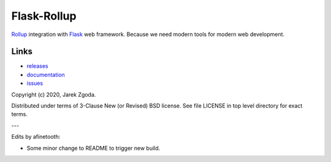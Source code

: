 Flask-Rollup
============

.. image:: https://github.com/zgoda/flask-rollup/workflows/Tests/badge.svg
    :target: https://github.com/zgoda/flask-rollup/actions?query=workflow%3ATests

.. image:: https://coveralls.io/repos/github/zgoda/flask-rollup/badge.svg?branch=master
    :target: https://coveralls.io/github/zgoda/flask-rollup?branch=master

`Rollup <https://rollupjs.org/>`_ integration with `Flask <https://palletsprojects.com/p/flask/>`_ web framework. Because we need modern tools for modern web development.

Links
-----

* `releases <https://pypi.org/project/Flask-Rollup/>`_
* `documentation <https://flask-rollup.readthedocs.io/>`_
* `issues <https://github.com/zgoda/flask-rollup/issues>`_

Copyright (c) 2020, Jarek Zgoda.

Distributed under terms of 3-Clause New (or Revised) BSD license. See file LICENSE in top level directory for exact terms.

---

Edits by afinetooth:

- Some minor change to README to trigger new build.
